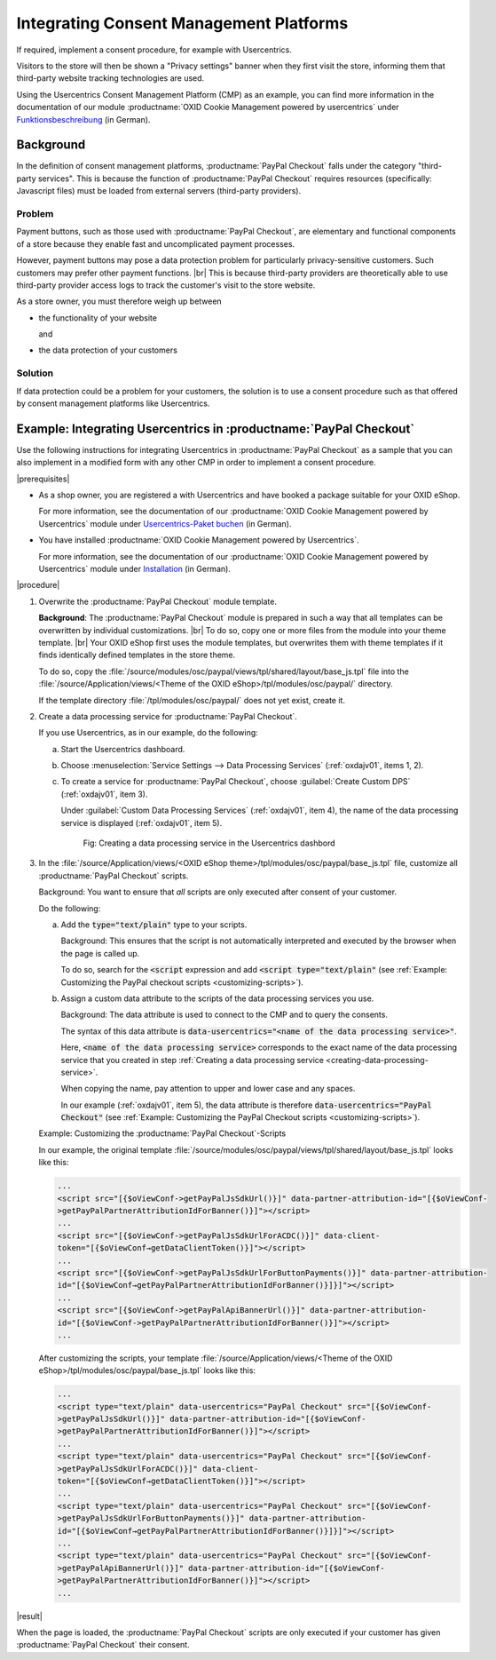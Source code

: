 Integrating Consent Management Platforms
========================================

If required, implement a consent procedure, for example with Usercentrics.

Visitors to the store will then be shown a "Privacy settings" banner when they first visit the store, informing them that third-party website tracking technologies are used.

Using the Usercentrics Consent Management Platform (CMP) as an example, you can find more information in the documentation of our module :productname:`OXID Cookie Management powered by usercentrics` under `Funktionsbeschreibung <https://docs.oxid-esales.com/modules/usercentrics/en/latest/funktionsbeschreibung.html>`_ (in German).

Background
----------

In the definition of consent management platforms, :productname:`PayPal Checkout` falls under the category "third-party services".
This is because the function of :productname:`PayPal Checkout` requires resources (specifically: Javascript files)
must be loaded from external servers (third-party providers).

Problem
^^^^^^^

Payment buttons, such as those used with :productname:`PayPal Checkout`, are elementary and functional components of a store because they enable fast and uncomplicated payment processes.

However, payment buttons may pose a data protection problem for particularly privacy-sensitive customers. Such customers may prefer other payment functions.
|br|
This is because third-party providers are theoretically able to use third-party provider access logs to track the customer's visit to the store website.

As a store owner, you must therefore weigh up between

* the functionality of your website

  and

* the data protection of your customers

Solution
^^^^^^^^

If data protection could be a problem for your customers, the solution is to use a consent procedure such as that offered by consent management platforms like Usercentrics.

Example: Integrating Usercentrics in :productname:`PayPal Checkout`
-------------------------------------------------------------------

Use the following instructions for integrating Usercentrics in :productname:`PayPal Checkout` as a sample that you can also implement in a modified form with any other CMP in order to implement a consent procedure.

|prerequisites|

* As a shop owner, you are registered a with Usercentrics and have booked a package suitable for your OXID eShop.

  For more information, see the documentation of our :productname:`OXID Cookie Management powered by Usercentrics` module under `Usercentrics-Paket buchen <https://docs.oxid-esales.com/modules/usercentrics/de/latest/einfuehrung.html#usercentrics-paket-buchen>`_ (in German).

* You have installed :productname:`OXID Cookie Management powered by Usercentrics`.

  For more information, see the documentation of our :productname:`OXID Cookie Management powered by Usercentrics` module under `Installation <https://docs.oxid-esales.com/modules/usercentrics/de/latest/installation.html>`_ (in German).

|procedure|

1. Overwrite the :productname:`PayPal Checkout` module template.

   **Background**: The :productname:`PayPal Checkout` module is prepared in such a way that all templates can be overwritten by individual customizations.
   |br|
   To do so, copy one or more files from the module into your theme template.
   |br|
   Your OXID eShop first uses the module templates, but overwrites them with theme templates if it finds identically defined templates in the store theme.

   To do so, copy the :file:`/source/modules/osc/paypal/views/tpl/shared/layout/base_js.tpl` file into the :file:`/source/Application/views/<Theme of the OXID eShop>/tpl/modules/osc/paypal/` directory.

   If the template directory :file:`/tpl/modules/osc/paypal/` does not yet exist, create it.

   .. _creating-data-processing-service:

#. Create a data processing service for :productname:`PayPal Checkout`.

   If you use Usercentrics, as in our example, do the following:

   a. Start the Usercentrics dashboard.
   #. Choose :menuselection:`Service Settings --> Data Processing Services` (:ref:`oxdajv01`, items 1, 2).
   #. To create a service for :productname:`PayPal Checkout`, choose :guilabel:`Create Custom DPS` (:ref:`oxdajv01`, item 3).

      Under :guilabel:`Custom Data Processing Services` (:ref:`oxdajv01`, item 4), the name of the data processing service is displayed (:ref:`oxdajv01`, item 5).

      .. todo: #tbd: screenshot EN

      .. _oxdajv01:

      .. figure:: /media/screenshots/oxdajv01.png
         :alt: Creating a data processing service in the Usercentrics dashbord
         :width: 650
         :class: with-shadow

         Fig: Creating a data processing service in the Usercentrics dashbord

#. In the :file:`/source/Application/views/<OXID eShop theme>/tpl/modules/osc/paypal/base_js.tpl` file, customize all :productname:`PayPal Checkout` scripts.

   Background: You want to ensure that :emphasis:`all` scripts are only executed after consent of your customer.

   Do the following:

   a. Add the :code:`type="text/plain"` type to your scripts.

      Background: This ensures that the script is not automatically interpreted and executed by the browser when the page is called up.

      To do so, search for the :code:`<script` expression and add :code:`<script type="text/plain"` (see :ref:`Example: Customizing the PayPal checkout scripts <customizing-scripts>`).

   #. Assign a custom data attribute to the scripts of the data processing services you use.

      Background: The data attribute is used to connect to the CMP and to query the consents.

      The syntax of this data attribute is :code:`data-usercentrics="<name of the data processing service>"`.

      Here, :code:`<name of the data processing service>` corresponds to the exact name of the data processing service that you created in step :ref:`Creating a data processing service <creating-data-processing-service>`.

      When copying the name, pay attention to upper and lower case and any spaces.

      In our example (:ref:`oxdajv01`, item 5), the data attribute is therefore :code:`data-usercentrics="PayPal Checkout"` (see :ref:`Example: Customizing the PayPal Checkout scripts <customizing-scripts>`).

   .. _customizing-scripts:

   Example: Customizing the :productname:`PayPal Checkout`-Scripts

   In our example, the original template :file:`/source/modules/osc/paypal/views/tpl/shared/layout/base_js.tpl` looks like this:

   .. code::

       ...
       <script src="[{$oViewConf->getPayPalJsSdkUrl()}]" data-partner-attribution-id="[{$oViewConf-
       >getPayPalPartnerAttributionIdForBanner()}]"></script>
       ...
       <script src="[{$oViewConf->getPayPalJsSdkUrlForACDC()}]" data-client-
       token="[{$oViewConf→getDataClientToken()}]"></script>
       ...
       <script src="[{$oViewConf->getPayPalJsSdkUrlForButtonPayments()}]" data-partner-attribution-
       id="[{$oViewConf→getPayPalPartnerAttributionIdForBanner()}]}]"></script>
       ...
       <script src="[{$oViewConf->getPayPalApiBannerUrl()}]" data-partner-attribution-
       id="[{$oViewConf->getPayPalPartnerAttributionIdForBanner()}]"></script>
       ...


   After customizing the scripts, your template :file:`/source/Application/views/<Theme of the OXID eShop>/tpl/modules/osc/paypal/base_js.tpl` looks like this:

   .. code::

       ...
       <script type="text/plain" data-usercentrics="PayPal Checkout" src="[{$oViewConf-
       >getPayPalJsSdkUrl()}]" data-partner-attribution-id="[{$oViewConf-
       >getPayPalPartnerAttributionIdForBanner()}]"></script>
       ...
       <script type="text/plain" data-usercentrics="PayPal Checkout" src="[{$oViewConf-
       >getPayPalJsSdkUrlForACDC()}]" data-client-
       token="[{$oViewConf→getDataClientToken()}]"></script>
       ...
       <script type="text/plain" data-usercentrics="PayPal Checkout" src="[{$oViewConf-
       >getPayPalJsSdkUrlForButtonPayments()}]" data-partner-attribution-
       id="[{$oViewConf→getPayPalPartnerAttributionIdForBanner()}]}]"></script>
       ...
       <script type="text/plain" data-usercentrics="PayPal Checkout" src="[{$oViewConf-
       >getPayPalApiBannerUrl()}]" data-partner-attribution-id="[{$oViewConf-
       >getPayPalPartnerAttributionIdForBanner()}]"></script>
       ...

|result|

When the page is loaded, the :productname:`PayPal Checkout` scripts are only executed  if your customer has given :productname:`PayPal Checkout` their consent.

.. Intern: oxdajv, Status:
